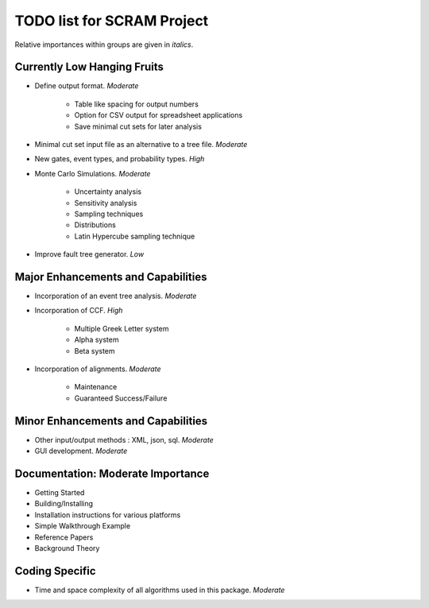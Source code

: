 #################################
TODO list for SCRAM Project
#################################

Relative importances within groups are given in *italics*.

Currently Low Hanging Fruits
============================

- Define output format. *Moderate*

    * Table like spacing for output numbers
    * Option for CSV output for spreadsheet applications
    * Save minimal cut sets for later analysis

- Minimal cut set input file as an alternative to a tree file. *Moderate*

- New gates, event types, and probability types. *High*

- Monte Carlo Simulations. *Moderate*

    * Uncertainty analysis
    * Sensitivity analysis
    * Sampling techniques
    * Distributions
    * Latin Hypercube sampling technique

- Improve fault tree generator. *Low*


Major Enhancements and Capabilities
===================================

- Incorporation of an event tree analysis. *Moderate*

- Incorporation of CCF. *High*

    * Multiple Greek Letter system
    * Alpha system
    * Beta system

- Incorporation of alignments. *Moderate*

    * Maintenance
    * Guaranteed Success/Failure


Minor Enhancements and Capabilities
===================================

- Other input/output methods : XML, json, sql. *Moderate*
- GUI development. *Moderate*


Documentation: Moderate Importance
==================================

- Getting Started
- Building/Installing
- Installation instructions for various platforms
- Simple Walkthrough Example
- Reference Papers
- Background Theory

Coding Specific
===================

- Time and space complexity of all algorithms used in this package. *Moderate*
